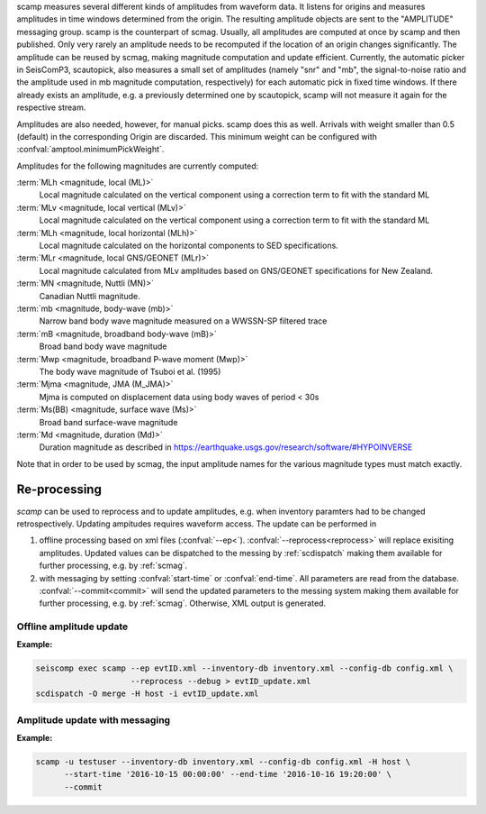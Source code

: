 scamp measures several different kinds of amplitudes from waveform data.
It listens for origins and measures amplitudes in time windows determined
from the origin. The resulting amplitude objects are sent to the "AMPLITUDE"
messaging group. scamp is the counterpart of scmag. Usually, all
amplitudes are computed at once by scamp and then published.
Only very rarely an amplitude needs to be recomputed if the location of an
origin changes significantly. The amplitude can be reused by scmag, making
magnitude computation and update efficient. Currently, the automatic picker
in SeisComP3, scautopick, also measures a small set of amplitudes
(namely "snr" and "mb", the signal-to-noise ratio and the amplitude used in
mb magnitude computation, respectively) for each automatic pick in fixed
time windows. If there already exists an amplitude, e.g. a previously determined
one by scautopick, scamp will not measure it again for the respective stream.

Amplitudes are also needed, however, for manual picks. scamp does this as well.
Arrivals with weight smaller than 0.5 (default) in the corresponding Origin are
discarded. This minimum weight can be configured with
:confval:`amptool.minimumPickWeight`.

Amplitudes for the following magnitudes are currently computed:


:term:`MLh <magnitude, local (ML)>`
   Local magnitude calculated on the vertical component using a correction term
   to fit with the standard ML

:term:`MLv <magnitude, local vertical (MLv)>`
   Local magnitude calculated on the vertical component using a correction term
   to fit with the standard ML

:term:`MLh <magnitude, local horizontal (MLh)>`
   Local magnitude calculated on the horizontal components to SED specifications.

:term:`MLr <magnitude, local GNS/GEONET (MLr)>`
   Local magnitude calculated from MLv amplitudes based on GNS/GEONET specifications
   for New Zealand.

:term:`MN <magnitude, Nuttli (MN)>`
   Canadian Nuttli magnitude.

:term:`mb <magnitude, body-wave (mb)>`
   Narrow band body wave magnitude measured on a WWSSN-SP filtered trace

:term:`mB <magnitude, broadband body-wave (mB)>`
   Broad band body wave magnitude

:term:`Mwp <magnitude, broadband P-wave moment (Mwp)>`
   The body wave magnitude of Tsuboi et al. (1995)

:term:`Mjma <magnitude, JMA (M_JMA)>`
   Mjma is computed on displacement data using body waves of period < 30s

:term:`Ms(BB) <magnitude, surface wave (Ms)>`
   Broad band surface-wave magnitude

:term:`Md <magnitude, duration (Md)>`
   Duration magnitude as described in https://earthquake.usgs.gov/research/software/#HYPOINVERSE

Note that in order to be used by scmag, the input amplitude names for the
various magnitude types must match exactly.

Re-processing
=============

*scamp* can be used to reprocess and to update amplitudes, e.g. when inventory paramters
had to be changed retrospectively. Updating ampitudes requires waveform access.
The update can be performed in

1. offline processing based on xml files (:confval:`--ep<`). :confval:`--reprocess<reprocess>`
   will replace exisiting amplitudes. Updated values can be dispatched to the messing by
   :ref:`scdispatch` making them available for further processing, e.g. by :ref:`scmag`.
#. with messaging by setting :confval:`start-time` or :confval:`end-time`. All parameters
   are read from the database. :confval:`--commit<commit>` will send the
   updated parameters to the messing system making them available for further processing,
   e.g. by :ref:`scmag`. Otherwise, XML output is generated.

Offline amplitude update
------------------------

**Example:**

.. code-block:: sh

   seiscomp exec scamp --ep evtID.xml --inventory-db inventory.xml --config-db config.xml \
                       --reprocess --debug > evtID_update.xml
   scdispatch -O merge -H host -i evtID_update.xml

Amplitude update with messaging
-------------------------------

**Example:**

.. code-block:: sh

   scamp -u testuser --inventory-db inventory.xml --config-db config.xml -H host \
         --start-time '2016-10-15 00:00:00' --end-time '2016-10-16 19:20:00' \
         --commit
